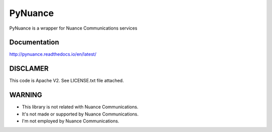 ########
PyNuance
########

|docs| |codeclimate| |build| 

PyNuance is a wrapper for Nuance Communications services

Documentation
#############

http://pynuance.readthedocs.io/en/latest/

DISCLAMER
#########

This code is Apache V2. See LICENSE.txt file attached.

WARNING
#######

* This library is not related with Nuance Communications.
* It's not made or supported by Nuance Communications.
* I'm not employed by Nuance Communications.


.. |docs| image:: https://readthedocs.org/projects/pynuance/badge/?version=latest
    :alt: Documentation Status
    :scale: 100%
    :target: http://pynuance.readthedocs.io/en/latest/

.. |build| image:: https://circleci.com/gh/titilambert/pynuance/tree/master.svg?style=svg
    :target: https://circleci.com/gh/titilambert/pynuance/tree/master

.. |codeclimate| image:: https://codeclimate.com/github/titilambert/pynuance/badges/gpa.svg
   :target: https://codeclimate.com/github/titilambert/pynuance
   :alt: Code Climate

